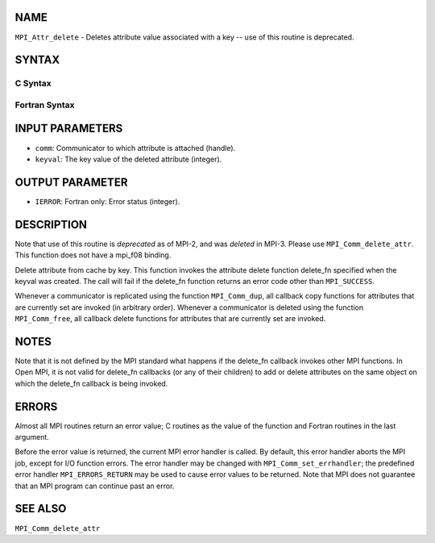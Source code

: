NAME
----

``MPI_Attr_delete`` - Deletes attribute value associated with a key --
use of this routine is deprecated.

SYNTAX
------

C Syntax
~~~~~~~~

.. code-block:: c
   :linenos:

   #include <mpi.h>
   int MPI_Attr_delete(MPI_Comm comm, int keyval)

Fortran Syntax
~~~~~~~~~~~~~~

.. code-block:: fortran
   :linenos:

   INCLUDE 'mpif.h'
   MPI_ATTR_DELETE(COMM, KEYVAL, IERROR)
   	INTEGER	COMM, KEYVAL, IERROR

INPUT PARAMETERS
----------------

* ``comm``: Communicator to which attribute is attached (handle). 

* ``keyval``: The key value of the deleted attribute (integer). 

OUTPUT PARAMETER
----------------

* ``IERROR``: Fortran only: Error status (integer). 

DESCRIPTION
-----------

Note that use of this routine is *deprecated* as of MPI-2, and was
*deleted* in MPI-3. Please use ``MPI_Comm_delete_attr``. This function does
not have a mpi_f08 binding.

Delete attribute from cache by key. This function invokes the attribute
delete function delete_fn specified when the keyval was created. The
call will fail if the delete_fn function returns an error code other
than ``MPI_SUCCESS``.

Whenever a communicator is replicated using the function ``MPI_Comm_dup``,
all callback copy functions for attributes that are currently set are
invoked (in arbitrary order). Whenever a communicator is deleted using
the function ``MPI_Comm_free``, all callback delete functions for attributes
that are currently set are invoked.

NOTES
-----

Note that it is not defined by the MPI standard what happens if the
delete_fn callback invokes other MPI functions. In Open MPI, it is not
valid for delete_fn callbacks (or any of their children) to add or
delete attributes on the same object on which the delete_fn callback is
being invoked.

ERRORS
------

Almost all MPI routines return an error value; C routines as the value
of the function and Fortran routines in the last argument.

Before the error value is returned, the current MPI error handler is
called. By default, this error handler aborts the MPI job, except for
I/O function errors. The error handler may be changed with
``MPI_Comm_set_errhandler``; the predefined error handler ``MPI_ERRORS_RETURN``
may be used to cause error values to be returned. Note that MPI does not
guarantee that an MPI program can continue past an error.

SEE ALSO
--------

| ``MPI_Comm_delete_attr``
